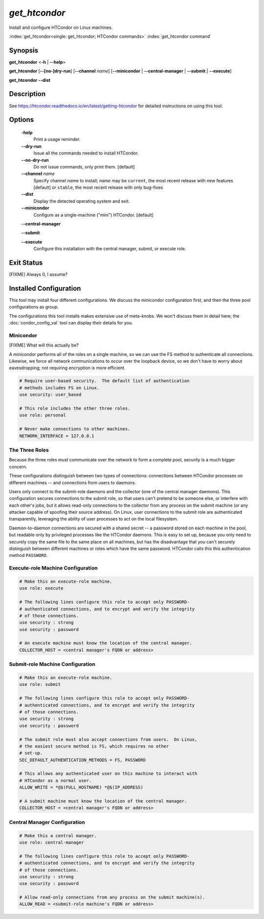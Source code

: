 *get_htcondor*
==============

Install and configure HTCondor on Linux machines.

:index:`get_htcondor<single: get_htcondor; HTCondor commands>`
:index:`get_htcondor command`

Synopsis
--------

**get_htcondor** <**-h** | **--help**>

**get_htcondor** [**--[no-]dry-run**] [**--channel** *name*] [**--minicondor** | **--central-manager** | **--submit** | **--execute**]

**get_htcondor** **--dist**

Description
-----------

See https://htcondor.readthedocs.io/en/latest/getting-htcondor for detailed
instructions on using this tool.

Options
-------

    **-help**
        Print a usage reminder.

    **--dry-run**
        Issue all the commands needed to install HTCondor.

    **--no-dry-run**
        Do not issue commands, only print them.  [default]

    **--channel** *name*
        Specify channel *name* to install; *name* may be
        ``current``, the most recent release with new features [default]
        or ``stable``, the most recent release with only bug-fixes

    **--dist**
        Display the detected operating system and exit.

    **--minicondor**
        Configure as a single-machine ("mini") HTCondor.  [default]

    **--central-manager**

    **--submit**

    **--execute**
        Configure this installation with the central manager, submit,
        or execute role.

Exit Status
-----------

[FIXME]  Always 0, I assume?

Installed Configuration
-----------------------

This tool may install four different configurations.  We discuss the
minicondor configuration first, and then the three pool configurations
as group.

The configurations this tool installs makes extensive use of meta-knobs.  We
won't discuss them in detail here; the :doc:`condor_config_val` tool can
display their details for you.

Minicondor
##########

[FIXME]  What will this actually be?

A minicondor performs all of the roles on a single machine, so we can use
the FS method to authenticate all connections.  Likewise, we force all
network communications to occur over the loopback device, so we don't have
to worry about eavesdropping; not requiring encryption is more efficient.

.. code-block:: condor-config

    # Require user-based security.  The default list of authentication
    # methods includes FS on Linux.
    use security: user_based

    # This role includes the other three roles.
    use role: personal

    # Never make connections to other machines.
    NETWORK_INTERFACE = 127.0.0.1

The Three Roles
###############

Because the three roles must communicate over the network to form a complete
pool, security is a much bigger concern.

These configurations distinguish between two types of connections: connections
between HTCondor processes on different machines -- and connections from
users to daemons.

Users only connect to the submit-role daemons and the collector (one of the
central manager daemons).  This configuration secures connections to the
submit role, so that users can't pretend to be someone else, or interfere
with each other's jobs, but it allows read-only connections to the
collector from any process on the submit machine (or any attacker capable
of spoofing their source address).  On Linux, user connections to
the submit role are authenticated transparently, leveraging the ability of
user processes to act on the local filesystem.

Daemon-to-daemon connections are secured with a shared secret -- a password
stored on each machine in the pool, but readable only by privileged
processes like the HTCondor daemons.  This is easy to set up, because you
only need to securely copy the same file to the same place on all machines,
but has the disadvantage that you can't securely distinguish between different
machines or roles which have the same password.  HTCondor calls this
this authentication method ``PASSWORD``.

Execute-role Machine Configuration
##################################

..  # use security : password doesn't exist yet.  It should set
..  #
..  #   SEC_DEFAULT_AUTHENTICATION_METHODS = PASSWORD
..  #   ALLOW_DAEMON = condor_pool@*
..  #   ALLOW_ADMINISTRATOR = condor_pool@*

.. code-block:: condor-config

    # Make this an execute-role machine.
    use role: execute

    # The following lines configure this role to accept only PASSWORD-
    # authenticated connections, and to encrypt and verify the integrity
    # of those connections.
    use security : strong
    use security : password

    # An execute machine must know the location of the central manager.
    COLLECTOR_HOST = <central manager's FQDN or address>

Submit-role Machine Configuration
#################################

.. code-block:: condor-config

    # Make this an execute-role machine.
    use role: submit

    # The following lines configure this role to accept only PASSWORD-
    # authenticated connections, and to encrypt and verify the integrity
    # of those connections.
    use security : strong
    use security : password

    # The submit role must also accept connections from users.  On Linux,
    # the easiest secure method is FS, which requires no other
    # set-up.
    SEC_DEFAULT_AUTHENTICATION_METHODS = FS, PASSWORD

    # This allows any authenticated user on this machine to interact with
    # HTCondor as a normal user.
    ALLOW_WRITE = *@$(FULL_HOSTNAME) *@$(IP_ADDRESS)

    # A submit machine must know the location of the central manager.
    COLLECTOR_HOST = <central manager's FQDN or address>

Central Manager Configuration
#############################

.. code-block:: condor-config

    # Make this a central manager.
    use role: central-manager

    # The following lines configure this role to accept only PASSWORD-
    # authenticated connections, and to encrypt and verify the integrity
    # of those connections.
    use security : strong
    use security : password

    # Allow read-only connections from any process on the submit machine(s).
    ALLOW_READ = <submit-role machine's FQDN or address>
